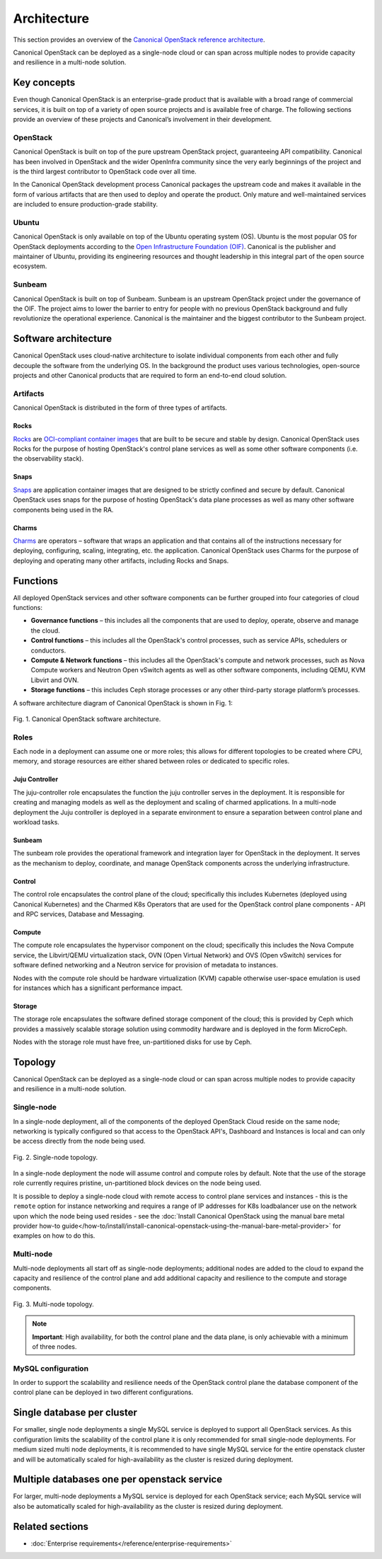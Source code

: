 Architecture
============

This section provides an overview of the `Canonical OpenStack reference architecture <https://ubuntu.com/engage/canonical-openstack-reference-architecture>`_.

Canonical OpenStack can be deployed as a single-node cloud or can span across
multiple nodes to provide capacity and resilience in a multi-node
solution.

Key concepts
------------

Even though Canonical OpenStack is an enterprise-grade product that is available with a broad range of commercial services, it is built on top of a variety of open source projects and is available free of charge. The following sections provide an overview of these projects and Canonical’s involvement in their development.

OpenStack
~~~~~~~~~

Canonical OpenStack is built on top of the pure upstream OpenStack project, guaranteeing  API
compatibility. Canonical has been involved in OpenStack and the wider OpenInfra community since
the very early beginnings of the project and is the third largest contributor to OpenStack code
over all time.

In the Canonical OpenStack development process Canonical packages the upstream code and makes it
available in the form of various artifacts that are then used to deploy and operate the product.
Only mature and well-maintained services are included to ensure production-grade stability.

Ubuntu
~~~~~~

Canonical OpenStack is only available on top of the Ubuntu operating system (OS). Ubuntu is the most popular OS for OpenStack deployments according to the `Open Infrastructure Foundation (OIF) <https://www.openstack.org/analytics/>`_. Canonical is the publisher and maintainer of Ubuntu, providing its engineering resources and thought leadership in this integral part of the open source ecosystem.

Sunbeam
~~~~~~~

Canonical OpenStack is built on top of Sunbeam. Sunbeam is an upstream OpenStack project under
the governance of the OIF. The project aims to lower the barrier to entry for people with no
previous OpenStack background and fully revolutionize the operational experience. Canonical is the
maintainer and the biggest contributor to the Sunbeam project.

Software architecture
---------------------

Canonical OpenStack uses cloud-native architecture to isolate individual components from each other and fully decouple the software from the underlying OS. In the background the product uses various technologies, open-source projects and other Canonical products that are required to form an end-to-end cloud solution.

Artifacts
~~~~~~~~~

Canonical OpenStack is distributed in the form of three types of artifacts.

Rocks
^^^^^

`Rocks <https://documentation.ubuntu.com/rockcraft/en/stable/>`_ are `OCI-compliant container images <https://opencontainers.org/about/overview/>`_ that are built to be secure and stable by design. Canonical OpenStack uses Rocks for the purpose of hosting OpenStack's control plane services as well as some other software components (i.e. the observability stack).

Snaps
^^^^^

`Snaps <https://snapcraft.io/docs>`_ are application container images that are designed to be strictly confined and secure by default. Canonical OpenStack uses snaps for the purpose of hosting OpenStack's data plane processes as well as many other software components being used in the RA.

Charms
^^^^^^

`Charms <https://juju.is/docs/sdk>`_ are operators – software that wraps an application and that
contains all of the instructions necessary for deploying, configuring, scaling, integrating, etc.
the application. Canonical OpenStack uses Charms for the purpose of deploying and operating many
other artifacts, including Rocks and Snaps.

Functions
---------

All deployed OpenStack services and other software components can be further grouped into four categories of cloud functions:

* **Governance functions** – this includes all the components that are used to deploy, operate, observe and manage the cloud.
* **Control functions** – this includes all the OpenStack's control processes, such as service APIs, schedulers or conductors.
* **Compute & Network functions** – this includes all the OpenStack's compute and network processes, such as Nova Compute workers and Neutron Open vSwitch agents as well as other software components, including QEMU, KVM Libvirt and OVN.
* **Storage functions** – this includes Ceph storage processes or any other third-party storage platform’s processes.
  
A software architecture diagram of Canonical OpenStack is shown in Fig. 1:

.. figure:: images/canonical-openstack-software-architecture.png
   :align: center

   ..

   Fig. 1. Canonical OpenStack software architecture.

.. Image source: https://assets.ubuntu.com/v1/32e2a1ce-Canonical%20OpenStack%20software%20architecture.png

Roles
~~~~~

Each node in a deployment can assume one or more roles; this allows for different topologies to be created where CPU, memory, and storage resources are either shared between roles or dedicated to specific roles.

Juju Controller
^^^^^^^^^^^^^^^

The juju-controller role encapsulates the function the juju controller
serves in the deployment. It is responsible for creating and managing
models as well as the deployment and scaling of charmed applications.
In a multi-node deployment the Juju controller is deployed in a separate
environment to ensure a separation between control plane and workload
tasks.

Sunbeam
^^^^^^^

The sunbeam role provides the operational framework and integration
layer for OpenStack in the deployment. It serves as the mechanism to
deploy, coordinate, and manage OpenStack components across the
underlying infrastructure.

Control
^^^^^^^

The control role encapsulates the control plane of the cloud;
specifically this includes Kubernetes (deployed using Canonical
Kubernetes) and the Charmed K8s Operators that are used for the
OpenStack control plane components - API and RPC services, Database and
Messaging.

Compute
^^^^^^^

The compute role encapsulates the hypervisor component on the cloud;
specifically this includes the Nova Compute service, the Libvirt/QEMU
virtualization stack, OVN (Open Virtual Network) and OVS (Open vSwitch)
services for software defined networking and a Neutron service for
provision of metadata to instances.

Nodes with the compute role should be hardware virtualization (KVM) capable
otherwise user-space emulation is used for instances which has a significant
performance impact.

Storage
^^^^^^^

The storage role encapsulates the software defined storage component of the cloud; this is provided by Ceph which provides a massively scalable storage solution using commodity hardware and is deployed in the form MicroCeph.

Nodes with the storage role must have free, un-partitioned disks for use by Ceph.

Topology
--------

Canonical OpenStack can be deployed as a single-node cloud or can span across multiple nodes to provide capacity and resilience in a multi-node solution.

Single-node
~~~~~~~~~~~

In a single-node deployment, all of the components of the deployed OpenStack Cloud reside on the same node; networking is typically configured so that access to the OpenStack API's, Dashboard and Instances is local and can only be access directly from the node being used.

.. figure:: images/single-node-topology.png
   :align: center

   ..

   Fig. 2. Single-node topology.

.. Image source: https://assets.ubuntu.com/v1/eac5c9be-Canonical%20OpenStack%20single-node%20topology.png

In a single-node deployment the node will assume control and compute roles by default. Note that the use of the storage role currently requires pristine, un-partitioned block devices on the node being used.

It is possible to deploy a single-node cloud with remote access to control plane services and instances - this is the ``remote`` option for instance networking and requires a range of IP addresses for K8s loadbalancer use on the network upon which the node being used resides - see the :doc:`Install Canonical OpenStack using the manual bare metal provider how-to guide</how-to/install/install-canonical-openstack-using-the-manual-bare-metal-provider>` for examples on how to do this.

Multi-node
~~~~~~~~~~

Multi-node deployments all start off as single-node deployments; additional nodes are added to the cloud to expand the capacity and resilience of the control plane and add additional capacity and resilience to the compute and storage components.

.. figure:: images/multi-node-topology.png
   :align: center

   ..

   Fig. 3. Multi-node topology.

.. Image source: https://assets.ubuntu.com/v1/1f47adf6-Canonical%20OpenStack%20multi-node%20topology.png

.. note ::

   **Important**: High availability, for both the control plane and the data plane, is only achievable with a minimum of three nodes.

MySQL configuration
~~~~~~~~~~~~~~~~~~~

In order to support the scalability and resilience needs of the OpenStack control plane the database component of the control plane can be deployed in two different configurations.

Single database per cluster
---------------------------

For smaller, single node deployments a single MySQL service is deployed to support all OpenStack services. As this configuration limits the scalability of the control plane it is only recommended for small single-node deployments. For medium sized multi node deployments, it is recommended to have single MySQL service for the entire openstack cluster and will be automatically scaled for high-availability as the cluster is resized during deployment.

Multiple databases one per openstack service
--------------------------------------------

For larger, multi-node deployments a MySQL service is deployed for each OpenStack service; each MySQL service will also be automatically scaled for high-availability as the cluster is resized during deployment.

Related sections
----------------

* :doc:`Enterprise requirements</reference/enterprise-requirements>`
